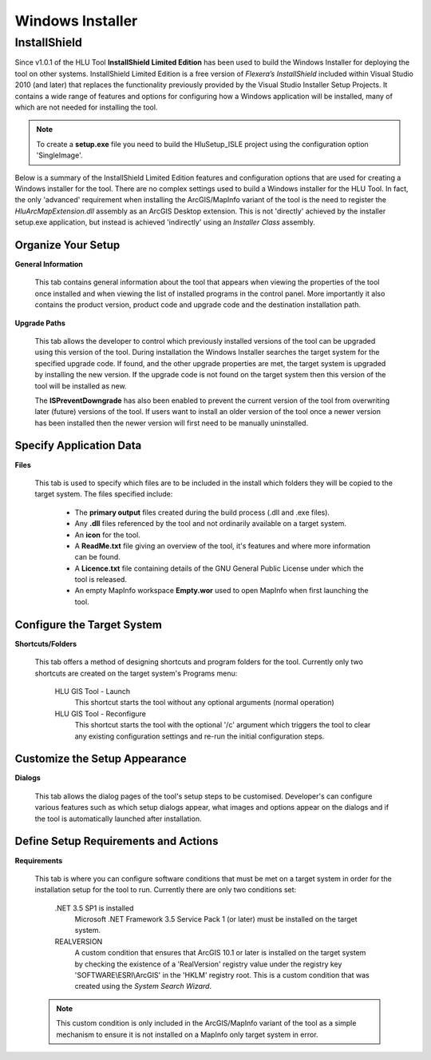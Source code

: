 *****************
Windows Installer
*****************

.. index::
	single: Installer

.. _installer:

InstallShield
=============

Since v1.0.1 of the HLU Tool **InstallShield Limited Edition** has been used to build the Windows Installer for deploying the tool on other systems. InstallShield Limited Edition is a free version of *Flexera’s InstallShield* included within Visual Studio 2010 (and later) that replaces the functionality previously provided by the Visual Studio Installer Setup Projects. It contains a wide range of features and options for configuring how a Windows application will be installed, many of which are not needed for installing the tool.

.. note::
	To create a **setup.exe** file you need to build the HluSetup_ISLE project using the configuration option 'SingleImage'.


Below is a summary of the InstallShield Limited Edition features and configuration options that are used for creating a Windows installer for the tool. There are no complex settings used to build a Windows installer for the HLU Tool. In fact, the only 'advanced' requirement when installing the ArcGIS/MapInfo variant of the tool is the need to register the *HluArcMapExtension.dll* assembly as an ArcGIS Desktop extension. This is not 'directly' achieved by the installer setup.exe application, but instead is achieved 'indirectly' using an *Installer Class* assembly.

.. seealso::
	See :doc:`../registration/registration` for details of how the ArcGIS Extension is registered when building the tool assemblies in Visual Studio and when installing the tool.


Organize Your Setup
-------------------

**General Information**

	This tab contains general information about the tool that appears when viewing the properties of the tool once installed and when viewing the list of installed programs in the control panel.  More importantly it also contains the product version, product code and upgrade code and the destination installation path.

	.. seealso::
		See :ref:`building_version_numbers` and :ref:`building_product_code` for more details.

**Upgrade Paths**

	This tab allows the developer to control which previously installed versions of the tool can be upgraded using this version of the tool. During installation the Windows Installer searches the target system for the specified upgrade code. If found, and the other upgrade properties are met, the target system is upgraded by installing the new version. If the upgrade code is not found on the target system then this version of the tool will be installed as new.

	.. seealso::
		See :ref:`building_upgrade_from` for more details.

	The **ISPreventDowngrade** has also been enabled to prevent the current version of the tool from overwriting later (future) versions of the tool. If users want to install an older version of the tool once a newer version has been installed then the newer version will first need to be manually uninstalled.


Specify Application Data
------------------------

**Files**

	This tab is used to specify which files are to be included in the install which folders they will be copied to the target system. The files specified include:

		* The **primary output** files created during the build process (.dll and .exe files).
		* Any **.dll** files referenced by the tool and not ordinarily available on a target system.
		* An **icon** for the tool.
		* A **ReadMe.txt** file giving an overview of the tool, it's features and where more information can be found.
		* A **Licence.txt** file containing details of the GNU General Public License under which the tool is released.
		* An empty MapInfo workspace **Empty.wor** used to open MapInfo when first launching the tool.


Configure the Target System
---------------------------

**Shortcuts/Folders**

	This tab offers a method of designing shortcuts and program folders for the tool. Currently only two shortcuts are created on the target system's Programs menu:

		HLU GIS Tool - Launch
			This shortcut starts the tool without any optional arguments (normal operation)
	
		HLU GIS Tool - Reconfigure
			This shortcut starts the tool with the optional '/c' argument which triggers the tool to clear any existing configuration settings and re-run the initial configuration steps.


Customize the Setup Appearance
------------------------------

**Dialogs**

	This tab allows the dialog pages of the tool's setup steps to be customised. Developer's can configure various features such as which setup dialogs appear, what images and options appear on the dialogs and if the tool is automatically launched after installation.


Define Setup Requirements and Actions
-------------------------------------

**Requirements**

	This tab is where you can configure software conditions that must be met on a target system in order for the installation setup for the tool to run. Currently there are only two conditions set:

		.NET 3.5 SP1 is installed
			Microsoft .NET Framework 3.5 Service Pack 1 (or later) must be installed on the target system.
	
		REALVERSION
			A custom condition that ensures that ArcGIS 10.1 or later is installed on the target system by checking the existence of a 'RealVersion' registry value under the registry key 'SOFTWARE\\ESRI\\ArcGIS' in the 'HKLM' registry root. This is a custom condition that was created using the *System Search Wizard*.

	.. note::
		This custom condition is only included in the ArcGIS/MapInfo variant of the tool as a simple mechanism to ensure it is not installed on a MapInfo only target system in error.

